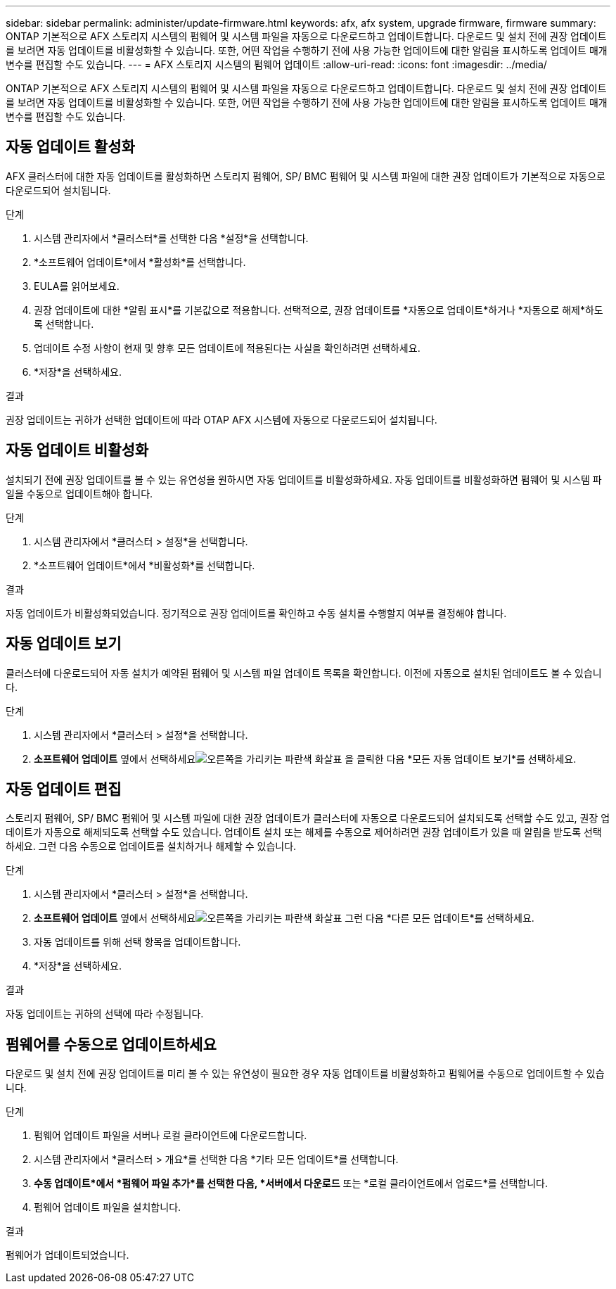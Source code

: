 ---
sidebar: sidebar 
permalink: administer/update-firmware.html 
keywords: afx, afx system, upgrade firmware, firmware 
summary: ONTAP 기본적으로 AFX 스토리지 시스템의 펌웨어 및 시스템 파일을 자동으로 다운로드하고 업데이트합니다.  다운로드 및 설치 전에 권장 업데이트를 보려면 자동 업데이트를 비활성화할 수 있습니다.  또한, 어떤 작업을 수행하기 전에 사용 가능한 업데이트에 대한 알림을 표시하도록 업데이트 매개변수를 편집할 수도 있습니다. 
---
= AFX 스토리지 시스템의 펌웨어 업데이트
:allow-uri-read: 
:icons: font
:imagesdir: ../media/


[role="lead"]
ONTAP 기본적으로 AFX 스토리지 시스템의 펌웨어 및 시스템 파일을 자동으로 다운로드하고 업데이트합니다.  다운로드 및 설치 전에 권장 업데이트를 보려면 자동 업데이트를 비활성화할 수 있습니다.  또한, 어떤 작업을 수행하기 전에 사용 가능한 업데이트에 대한 알림을 표시하도록 업데이트 매개변수를 편집할 수도 있습니다.



== 자동 업데이트 활성화

AFX 클러스터에 대한 자동 업데이트를 활성화하면 스토리지 펌웨어, SP/ BMC 펌웨어 및 시스템 파일에 대한 권장 업데이트가 기본적으로 자동으로 다운로드되어 설치됩니다.

.단계
. 시스템 관리자에서 *클러스터*를 선택한 다음 *설정*을 선택합니다.
. *소프트웨어 업데이트*에서 *활성화*를 선택합니다.
. EULA를 읽어보세요.
. 권장 업데이트에 대한 *알림 표시*를 기본값으로 적용합니다.  선택적으로, 권장 업데이트를 *자동으로 업데이트*하거나 *자동으로 해제*하도록 선택합니다.
. 업데이트 수정 사항이 현재 및 향후 모든 업데이트에 적용된다는 사실을 확인하려면 선택하세요.
. *저장*을 선택하세요.


.결과
권장 업데이트는 귀하가 선택한 업데이트에 따라 OTAP AFX 시스템에 자동으로 다운로드되어 설치됩니다.



== 자동 업데이트 비활성화

설치되기 전에 권장 업데이트를 볼 수 있는 유연성을 원하시면 자동 업데이트를 비활성화하세요.  자동 업데이트를 비활성화하면 펌웨어 및 시스템 파일을 수동으로 업데이트해야 합니다.

.단계
. 시스템 관리자에서 *클러스터 > 설정*을 선택합니다.
. *소프트웨어 업데이트*에서 *비활성화*를 선택합니다.


.결과
자동 업데이트가 비활성화되었습니다.  정기적으로 권장 업데이트를 확인하고 수동 설치를 수행할지 여부를 결정해야 합니다.



== 자동 업데이트 보기

클러스터에 다운로드되어 자동 설치가 예약된 펌웨어 및 시스템 파일 업데이트 목록을 확인합니다.  이전에 자동으로 설치된 업데이트도 볼 수 있습니다.

.단계
. 시스템 관리자에서 *클러스터 > 설정*을 선택합니다.
. *소프트웨어 업데이트* 옆에서 선택하세요image:icon_arrow.gif["오른쪽을 가리키는 파란색 화살표"] 을 클릭한 다음 *모든 자동 업데이트 보기*를 선택하세요.




== 자동 업데이트 편집

스토리지 펌웨어, SP/ BMC 펌웨어 및 시스템 파일에 대한 권장 업데이트가 클러스터에 자동으로 다운로드되어 설치되도록 선택할 수도 있고, 권장 업데이트가 자동으로 해제되도록 선택할 수도 있습니다.  업데이트 설치 또는 해제를 수동으로 제어하려면 권장 업데이트가 있을 때 알림을 받도록 선택하세요. 그런 다음 수동으로 업데이트를 설치하거나 해제할 수 있습니다.

.단계
. 시스템 관리자에서 *클러스터 > 설정*을 선택합니다.
. *소프트웨어 업데이트* 옆에서 선택하세요image:icon_arrow.gif["오른쪽을 가리키는 파란색 화살표"] 그런 다음 *다른 모든 업데이트*를 선택하세요.
. 자동 업데이트를 위해 선택 항목을 업데이트합니다.
. *저장*을 선택하세요.


.결과
자동 업데이트는 귀하의 선택에 따라 수정됩니다.



== 펌웨어를 수동으로 업데이트하세요

다운로드 및 설치 전에 권장 업데이트를 미리 볼 수 있는 유연성이 필요한 경우 자동 업데이트를 비활성화하고 펌웨어를 수동으로 업데이트할 수 있습니다.

.단계
. 펌웨어 업데이트 파일을 서버나 로컬 클라이언트에 다운로드합니다.
. 시스템 관리자에서 *클러스터 > 개요*를 선택한 다음 *기타 모든 업데이트*를 선택합니다.
. *수동 업데이트*에서 *펌웨어 파일 추가*를 선택한 다음, *서버에서 다운로드* 또는 *로컬 클라이언트에서 업로드*를 선택합니다.
. 펌웨어 업데이트 파일을 설치합니다.


.결과
펌웨어가 업데이트되었습니다.
